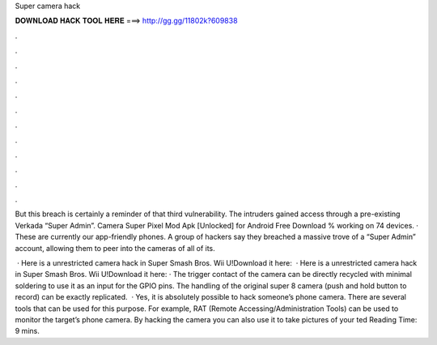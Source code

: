 Super camera hack



𝐃𝐎𝐖𝐍𝐋𝐎𝐀𝐃 𝐇𝐀𝐂𝐊 𝐓𝐎𝐎𝐋 𝐇𝐄𝐑𝐄 ===> http://gg.gg/11802k?609838



.



.



.



.



.



.



.



.



.



.



.



.

But this breach is certainly a reminder of that third vulnerability. The intruders gained access through a pre-existing Verkada “Super Admin”. Camera Super Pixel Mod Apk [Unlocked] for Android Free Download % working on 74 devices. · These are currently our app-friendly phones. A group of hackers say they breached a massive trove of a “Super Admin” account, allowing them to peer into the cameras of all of its.

 · Here is a unrestricted camera hack in Super Smash Bros. Wii U!Download it here:  · Here is a unrestricted camera hack in Super Smash Bros. Wii U!Download it here: · The trigger contact of the camera can be directly recycled with minimal soldering to use it as an input for the GPIO pins. The handling of the original super 8 camera (push and hold button to record) can be exactly replicated.  · Yes, it is absolutely possible to hack someone’s phone camera. There are several tools that can be used for this purpose. For example, RAT (Remote Accessing/Administration Tools) can be used to monitor the target’s phone camera. By hacking the camera you can also use it to take pictures of your ted Reading Time: 9 mins.

